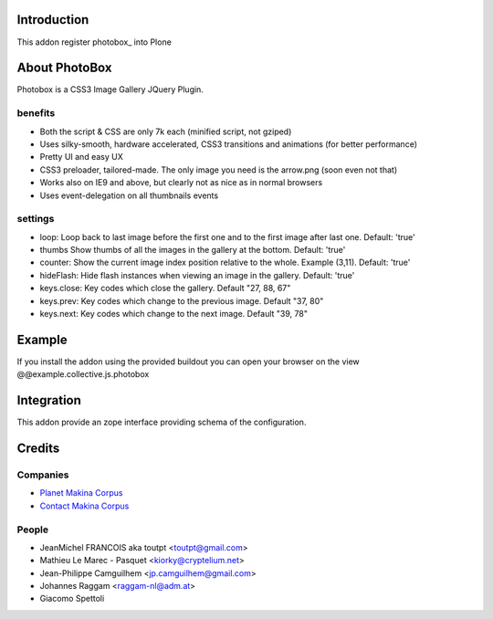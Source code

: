 Introduction
============

This addon register photobox_ into Plone

About PhotoBox
==============

Photobox is a CSS3 Image Gallery JQuery Plugin.

benefits
--------

* Both the script & CSS are only 7k each (minified script, not gziped)
* Uses silky-smooth, hardware accelerated, CSS3 transitions and animations (for better performance)
* Pretty UI and easy UX
* CSS3 preloader, tailored-made. The only image you need is the arrow.png (soon even not that)
* Works also on IE9 and above, but clearly not as nice as in normal browsers
* Uses event-delegation on all thumbnails events

settings
--------

* loop: Loop back to last image before the first one and to the first image after last one. Default: 'true'
* thumbs Show thumbs of all the images in the gallery at the bottom. Default: 'true'
* counter: Show the current image index position relative to the whole. Example (3,11). Default: 'true'
* hideFlash: Hide flash instances when viewing an image in the gallery. Default: 'true'
* keys.close: Key codes which close the gallery. Default "27, 88, 67"
* keys.prev: Key codes which change to the previous image. Default "37, 80"
* keys.next: Key codes which change to the next image. Default "39, 78"

Example
=======

If you install the addon using the provided buildout you can open your browser
on the view @@example.collective.js.photobox

Integration
===========

This addon provide an zope interface providing schema of the configuration.

Credits
=======

Companies
---------

|makinacom|_

* `Planet Makina Corpus <http://www.makina-corpus.org>`_
* `Contact Makina Corpus <mailto:python@makina-corpus.org>`_


People
------

- JeanMichel FRANCOIS aka toutpt <toutpt@gmail.com>
- Mathieu Le Marec - Pasquet <kiorky@cryptelium.net> 
- Jean-Philippe Camguilhem <jp.camguilhem@gmail.com>
- Johannes Raggam <raggam-nl@adm.at>
- Giacomo Spettoli

.. |makinacom| image:: http://depot.makina-corpus.org/public/logo.gif
.. _makinacom:  http://www.makina-corpus.com
.. _flickr: http://www.flickr.com
.. _picasaweb: http://picasaweb.google.com
.. _jcarousel: http://sorgalla.com/jcarousel
.. _facebook: http://www.facebook.com
